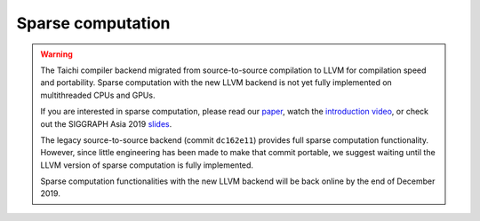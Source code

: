 Sparse computation
===============================================

.. warning::

  The Taichi compiler backend migrated from source-to-source compilation to LLVM for compilation speed and portability.
  Sparse computation with the new LLVM backend is not yet fully implemented on multithreaded CPUs and GPUs.

  If you are interested in sparse computation, please read our `paper <http://taichi.graphics/wp-content/uploads/2019/09/taichi_lang.pdf>`_, watch the `introduction video <https://www.youtube.com/watch?v=wKw8LMF3Djo>`_, or check out
  the SIGGRAPH Asia 2019 `slides <http://taichi.graphics/wp-content/uploads/2019/12/taichi_slides.pdf>`_.

  The legacy source-to-source backend (commit ``dc162e11``) provides full sparse computation functionality. However, since little engineering has been made to make that commit portable,
  we suggest waiting until the LLVM version of sparse computation is fully implemented.

  Sparse computation functionalities with the new LLVM backend will be back online by the end of December 2019.
